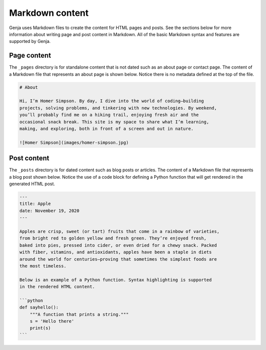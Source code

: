 Markdown content
================

Genja uses Markdown files to create the content for HTML pages and posts. See the sections below for more information about writing page and post content in Markdown. All of the basic Markdown syntax and features are supported by Genja.

Page content
------------

The ``_pages`` directory is for standalone content that is not dated such as an about page or contact page. The content of a Markdown file that represents an about page is shown below. Notice there is no metadata defined at the top of the file.

.. code:: markdown

   # About

   Hi, I’m Homer Simpson. By day, I dive into the world of coding—building
   projects, solving problems, and tinkering with new technologies. By weekend,
   you’ll probably find me on a hiking trail, enjoying fresh air and the
   occasional snack break. This site is my space to share what I’m learning,
   making, and exploring, both in front of a screen and out in nature.

   ![Homer Simpson](images/homer-simpson.jpg)

Post content
------------

The ``_posts`` directory is for dated content such as blog posts or articles. The content of a Markdown file that represents a blog post shown below. Notice the use of a code block for defining a Python function that will get rendered in the generated HTML post.

.. code:: markdown

   ---
   title: Apple
   date: November 19, 2020
   ---

   Apples are crisp, sweet (or tart) fruits that come in a rainbow of varieties,
   from bright red to golden yellow and fresh green. They’re enjoyed fresh,
   baked into pies, pressed into cider, or even dried for a chewy snack. Packed
   with fiber, vitamins, and antioxidants, apples have been a staple in diets
   around the world for centuries—proving that sometimes the simplest foods are
   the most timeless.

   Below is an example of a Python function. Syntax highlighting is supported
   in the rendered HTML content.

   ```python
   def sayhello():
       """A function that prints a string."""
       s = 'Hello there'
       print(s)
   ```

